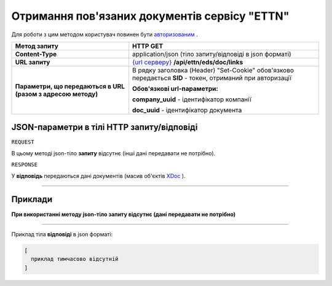 ##########################################################################################################################
**Отримання пов'язаних документів сервісу "ETTN"**
##########################################################################################################################

Для роботи з цим методом користувач повинен бути `авторизованим <https://wiki.edi-n.com/uk/latest/API_ETTN/Methods/Authorization.html>`__ .

+--------------------------------------------------------------+------------------------------------------------------------------------------------------------------------------+
|                       **Метод запиту**                       |                                                   **HTTP GET**                                                   |
+==============================================================+==================================================================================================================+
| **Content-Type**                                             | application/json (тіло запиту/відповіді в json форматі)                                                          |
+--------------------------------------------------------------+------------------------------------------------------------------------------------------------------------------+
| **URL запиту**                                               | `{url серверу} <https://wiki.edi-n.com/uk/latest/API_ETTN/API_ETTN_list.html#url>`__ **/api/ettn/eds/doc/links** |
+--------------------------------------------------------------+------------------------------------------------------------------------------------------------------------------+
| **Параметри, що передаються в URL (разом з адресою методу)** | В рядку заголовка (Header) "Set-Cookie" обов'язково передається **SID** - токен, отриманий при авторизації       |
|                                                              |                                                                                                                  |
|                                                              | **Обов'язкові url-параметри:**                                                                                   |
|                                                              |                                                                                                                  |
|                                                              | **company_uuid** - ідентифікатор компанії                                                                        |
|                                                              |                                                                                                                  |
|                                                              | **doc_uuid** - ідентифікатор документа                                                                           |
+--------------------------------------------------------------+------------------------------------------------------------------------------------------------------------------+

**JSON-параметри в тілі HTTP запиту/відповіді**
*******************************************************************

``REQUEST``

В цьому методі json-тіло **запиту** відсутнє (інші дані передавати не потрібно).

``RESPONSE``

У **відповідь** передаються дані документів (масив об'єктів `XDoc <https://wiki.edi-n.com/uk/latest/API_ETTN/Methods/XDocPage.html>`__ ).

--------------

**Приклади**
*****************

**При використанні методу json-тіло запиту відсутнє (дані передавати не потрібно)**

--------------

Приклад тіла **відповіді** в json форматі: 

.. code:: ruby

  [
    приклад тимчасово відсутній
  ]



